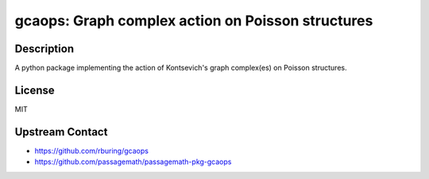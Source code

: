 gcaops: Graph complex action on Poisson structures
==================================================

Description
-----------

A python package implementing the action of Kontsevich's graph complex(es)
on Poisson structures.

License
-------

MIT

Upstream Contact
----------------

- https://github.com/rburing/gcaops
- https://github.com/passagemath/passagemath-pkg-gcaops
